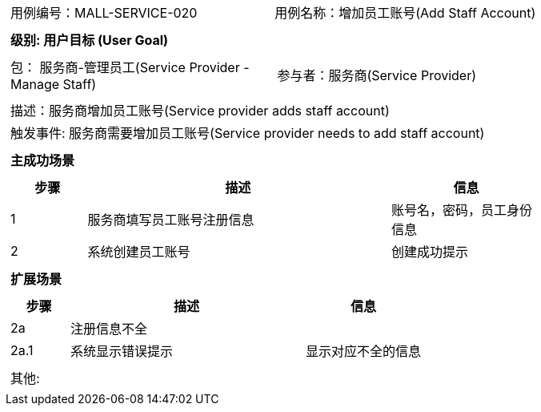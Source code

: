 
[cols="1a"]
|===

|
[frame="none"]
[cols="1,1"]
!===
! 用例编号：MALL-SERVICE-020
! 用例名称：增加员工账号(Add Staff Account)

|
[frame="none"]
[cols="1", options="header"]
!===
! 级别: 用户目标 (User Goal)
!===

|
[frame="none"]
[cols="2"]
!===
! 包： 服务商-管理员工(Service Provider - Manage Staff)
! 参与者：服务商(Service Provider)
!===

|
[frame="none"]
[cols="1"]
!===
! 描述：服务商增加员工账号(Service provider adds staff account)
! 触发事件: 服务商需要增加员工账号(Service provider needs to add staff account)
!===

|
[frame="none"]
[cols="1", options="header"]
!===
! 主成功场景
!===

|
[frame="none"]
[cols="1,4,2", options="header"]
!===
! 步骤 ! 描述 ! 信息

! 1
! 服务商填写员工账号注册信息
! 账号名，密码，员工身份信息

! 2
! 系统创建员工账号
! 创建成功提示


!===

|
[frame="none"]
[cols="1", options="header"]
!===
! 扩展场景
!===

|
[frame="none"]
[cols="1,4,2", options="header"]

!===
! 步骤 ! 描述 ! 信息

! 2a
! 注册信息不全
!

! 2a.1
! 系统显示错误提示
! 显示对应不全的信息


!===

|
[frame="none"]
[cols="1"]
!===
! 其他:
!===
|===
